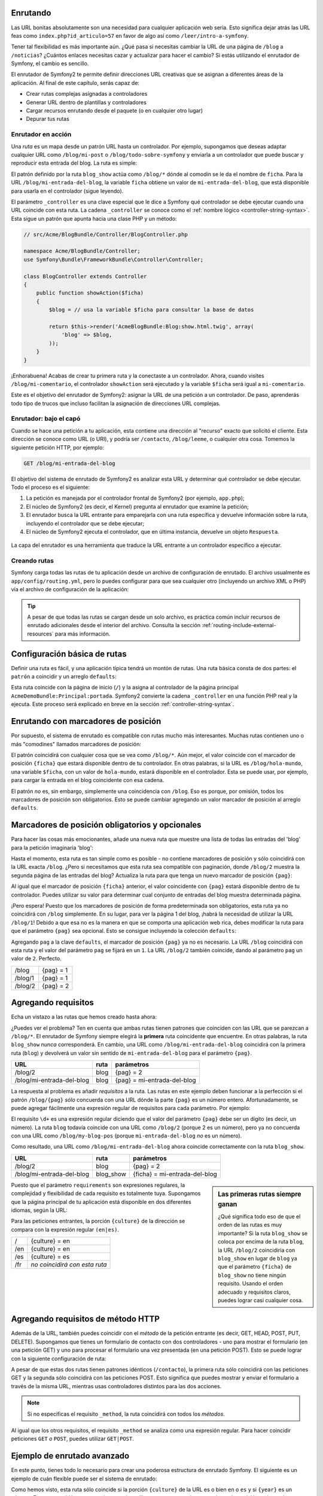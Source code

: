 .. index::
   single: Enrutando

Enrutando
~~~~~~~~~

Las URL bonitas absolutamente son una necesidad para cualquier aplicación web seria. Esto significa dejar atrás las URL feas como ``index.php?id_articulo=57`` en favor de algo así como ``/leer/intro-a-symfony``.

Tener tal flexibilidad es más importante aún. ¿Qué pasa si necesitas cambiar la URL de una página de ``/blog`` a ``/noticias``? ¿Cuántos enlaces necesitas cazar y actualizar para hacer el cambio? Si estás utilizando el enrutador de Symfony, el cambio es sencillo.

El enrutador de Symfony2 te permite definir direcciones URL creativas que se asignan a diferentes áreas de la aplicación. Al final de este capítulo, serás capaz de:

* Crear rutas complejas asignadas a controladores
* Generar URL dentro de plantillas y controladores
* Cargar recursos enrutando desde el paquete (o en cualquier otro lugar)
* Depurar tus rutas

.. index::
   single: Enrutando; Fundamentos

Enrutador en acción
-------------------

Una *ruta* es un mapa desde un patrón URL hasta un controlador. Por ejemplo, supongamos que deseas adaptar cualquier URL como ``/blog/mi-post`` o ``/blog/todo-sobre-symfony`` y enviarla a un controlador que puede buscar y reproducir esta entrada del blog.
La ruta es simple:

.. configuration-block::

    .. code-block:: yaml

        # app/config/routing.yml
        blog_show:
            pattern:   /blog/{ficha}
            defaults:  { _controller: AcmeBlogBundle:Blog:show }

    .. code-block:: xml

        <!-- app/config/routing.xml -->
        <?xml version="1.0" encoding="UTF-8" ?>
        <routes xmlns="http://symfony.com/schema/routing"
            xmlns:xsi="http://www.w3.org/2001/XMLSchema-instance"
            xsi:schemaLocation="http://symfony.com/schema/routing http://symfony.com/schema/routing/routing-1.0.xsd">

            <route id="blog_show" pattern="/blog/{ficha}">
                <default key="_controller">AcmeBlogBundle:Blog:show</default>
            </route>
        </routes>

    .. code-block:: php

        // app/config/routing.php
        use Symfony\Component\Routing\RouteCollection;
        use Symfony\Component\Routing\Route;

        $coleccion = new RouteCollection();
        $coleccion->add('blog_show', new Route('/blog/{ficha}', array(
            '_controller' => 'AcmeBlogBundle:Blog:show',
        )));

        return $coleccion;

El patrón definido por la ruta ``blog_show`` actúa como ``/blog/*`` dónde al comodín se le da el nombre de ``ficha``. Para la URL ``/blog/mi-entrada-del-blog``, la variable ``ficha`` obtiene un valor de ``mi-entrada-del-blog``, que está disponible para usarla en el controlador (sigue leyendo).

El parámetro ``_controller`` es una clave especial que le dice a Symfony qué controlador se debe ejecutar cuando una URL coincide con esta ruta. La cadena ``_controller`` se conoce como el :ref:`nombre lógico <controller-string-syntax>`. Esta sigue un patrón que apunta hacia una clase PHP y un método:

.. code-block:: php

    // src/Acme/BlogBundle/Controller/BlogController.php

    namespace Acme/BlogBundle/Controller;
    use Symfony\Bundle\FrameworkBundle\Controller\Controller;

    class BlogController extends Controller
    {
        public function showAction($ficha)
        {
            $blog = // usa la variable $ficha para consultar la base de datos

            return $this->render('AcmeBlogBundle:Blog:show.html.twig', array(
                'blog' => $blog,
            ));
        }
    }

¡Enhorabuena! Acabas de crear tu primera ruta y la conectaste a un controlador. Ahora, cuando visites ``/blog/mi-comentario``, el controlador ``showAction`` será ejecutado y la variable ``$ficha`` será igual a ``mi-comentario``.

Este es el objetivo del enrutador de Symfony2: asignar la URL de una petición a un controlador. De paso, aprenderás todo tipo de trucos que incluso facilitan la asignación de direcciones URL complejas. 

.. index::
   single: Enrutado; Bajo el capó

Enrutador: bajo el capó
-----------------------

Cuando se hace una petición a tu aplicación, esta contiene una dirección al "recurso" exacto que solicitó el cliente. Esta dirección se conoce como URL (o URI), y podría ser ``/contacto``, ``/blog/leeme``, o cualquier otra cosa. Tomemos la siguiente petición HTTP, por ejemplo:

.. code-block:: text

    GET /blog/mi-entrada-del-blog

El objetivo del sistema de enrutado de Symfony2 es analizar esta URL y determinar qué controlador se debe ejecutar. Todo el proceso es el siguiente:

#. La petición es manejada por el controlador frontal de Symfony2 (por ejemplo, ``app.php``);

#. El núcleo de Symfony2 (es decir, el Kernel) pregunta al enrutador que examine la petición;

#. El enrutador busca la URL entrante para emparejarla con una ruta específica y devuelve información sobre la ruta, incluyendo el controlador que se debe ejecutar;

#. El núcleo de Symfony2 ejecuta el controlador, que en última instancia, devuelve un objeto ``Respuesta``.

.. figure:: /images/flujo-peticion.png
   :align: center
   :alt: flujo de la petición en Symfony2

   La capa del enrutador es una herramienta que traduce la URL entrante a un controlador específico a ejecutar.

.. index::
   single: Enrutando; Creando rutas

Creando rutas
-------------

Symfony carga todas las rutas de tu aplicación desde un archivo de configuración de enrutado. El archivo usualmente es ``app/config/routing.yml``, pero lo puedes configurar para que sea cualquier otro (incluyendo un archivo XML o PHP) vía el archivo de configuración de la aplicación:

.. configuration-block::

    .. code-block:: yaml

        # app/config/config.yml
        framework:
            # ...
            router:        { resource: "%kernel.root_dir%/config/routing.yml" }

    .. code-block:: xml

        <!-- app/config/config.xml -->
        <framework:config ...>
            <!-- ... -->
            <framework:router resource="%kernel.root_dir%/config/routing.xml" />
        </framework:config>

    .. code-block:: php

        // app/config/config.php
        $contenedor->loadFromExtension('framework', array(
            // ...
            'router'        => array('resource' => '%kernel.root_dir%/config/routing.php'),
        ));

.. tip::

    A pesar de que todas las rutas se cargan desde un solo archivo, es práctica común incluir recursos de enrutado adicionales desde el interior del archivo. Consulta la sección :ref:`routing-include-external-resources` para más información.

Configuración básica de rutas
~~~~~~~~~~~~~~~~~~~~~~~~~~~~~

Definir una ruta es fácil, y una aplicación típica tendrá un montón de rutas.
Una ruta básica consta de dos partes: el ``patrón`` a coincidir y un arreglo ``defaults``:

.. configuration-block::

    .. code-block:: yaml

        _bienvenida:
            pattern:   /
            defaults:  { _controller: AcmeDemoBundle:Principal:portada }

    .. code-block:: xml

        <?xml version="1.0" encoding="UTF-8" ?>

        <routes xmlns="http://symfony.com/schema/routing"
            xmlns:xsi="http://www.w3.org/2001/XMLSchema-instance"
            xsi:schemaLocation="http://symfony.com/schema/routing http://symfony.com/schema/routing/routing-1.0.xsd">

            <route id="_bienvenida" pattern="/">
                <default key="_controller">AcmeDemoBundle:Principal:portada</default>
            </route>

        </routes>

    ..  code-block:: php

        use Symfony\Component\Routing\RouteCollection;
        use Symfony\Component\Routing\Route;

        $coleccion = new RouteCollection();
        $coleccion->add('_bienvenida', new Route('/', array(
            '_controller' => 'AcmeDemoBundle:Principal:portada',
        )));

        return $coleccion;

Esta ruta coincide con la página de inicio (``/``) y la asigna al controlador de la página principal ``AcmeDemoBundle:Principal:portada``. Symfony2 convierte la cadena ``_controller`` en una función PHP real y la ejecuta. Este proceso será explicado en breve en la sección :ref:`controller-string-syntax`.

.. index::
   single: Enrutado; Marcadores de posición

Enrutando con marcadores de posición
~~~~~~~~~~~~~~~~~~~~~~~~~~~~~~~~~~~~

Por supuesto, el sistema de enrutado es compatible con rutas mucho más interesantes. Muchas rutas contienen uno o más "comodines" llamados marcadores de posición:

.. configuration-block::

    .. code-block:: yaml

        blog_show:
            pattern:   /blog/{ficha}
            defaults:  { _controller: AcmeBlogBundle:Blog:show }

    .. code-block:: xml

        <?xml version="1.0" encoding="UTF-8" ?>

        <routes xmlns="http://symfony.com/schema/routing"
            xmlns:xsi="http://www.w3.org/2001/XMLSchema-instance"
            xsi:schemaLocation="http://symfony.com/schema/routing http://symfony.com/schema/routing/routing-1.0.xsd">

            <route id="blog_show" pattern="/blog/{ficha}">
                <default key="_controller">AcmeBlogBundle:Blog:show</default>
            </route>
        </routes>

    .. code-block:: php

        use Symfony\Component\Routing\RouteCollection;
        use Symfony\Component\Routing\Route;

        $coleccion = new RouteCollection();
        $coleccion->add('blog_show', new Route('/blog/{ficha}', array(
            '_controller' => 'AcmeBlogBundle:Blog:show',
        )));

        return $coleccion;

El patrón coincidirá con cualquier cosa que se vea como ``/blog/*``. Aún mejor, el valor coincide con el marcador de posición ``{ficha}`` que estará disponible dentro de tu controlador. En otras palabras, si la URL es ``/blog/hola-mundo``, una variable ``$ficha``, con un valor de ``hola-mundo``, estará disponible en el controlador.
Esta se puede usar, por ejemplo, para cargar la entrada en el blog coincidente con esa cadena.

El patrón *no* es, sin embargo, simplemente una coincidencia con ``/blog``. Eso es porque, por omisión, todos los marcadores de posición son obligatorios. Esto se puede cambiar agregando un valor marcador de posición al arreglo ``defaults``.

Marcadores de posición obligatorios y opcionales
~~~~~~~~~~~~~~~~~~~~~~~~~~~~~~~~~~~~~~~~~~~~~~~~

Para hacer las cosas más emocionantes, añade una nueva ruta que muestre una lista de todas las entradas del 'blog' para la petición imaginaria 'blog':

.. configuration-block::

    .. code-block:: yaml

        blog:
            pattern:   /blog
            defaults:  { _controller: AcmeBlogBundle:Blog:index }

    .. code-block:: xml

        <?xml version="1.0" encoding="UTF-8" ?>

        <routes xmlns="http://symfony.com/schema/routing"
            xmlns:xsi="http://www.w3.org/2001/XMLSchema-instance"
            xsi:schemaLocation="http://symfony.com/schema/routing http://symfony.com/schema/routing/routing-1.0.xsd">

            <route id="blog" pattern="/blog">
                <default key="_controller">AcmeBlogBundle:Blog:index</default>
            </route>
        </routes>

    .. code-block:: php

        use Symfony\Component\Routing\RouteCollection;
        use Symfony\Component\Routing\Route;

        $coleccion = new RouteCollection();
        $coleccion->add('blog', new Route('/blog', array(
            '_controller' => 'AcmeBlogBundle:Blog:index',
        )));

        return $coleccion;

Hasta el momento, esta ruta es tan simple como es posible - no contiene marcadores de posición y sólo coincidirá con la URL exacta ``/blog``. ¿Pero si necesitamos que esta ruta sea compatible con paginación, donde ``/blog/2`` muestra la segunda página de las entradas del blog? Actualiza la ruta para que tenga un nuevo marcador de posición ``{pag}``:

.. configuration-block::

    .. code-block:: yaml

        blog:
            pattern:   /blog/{pag}
            defaults:  { _controller: AcmeBlogBundle:Blog:index }

    .. code-block:: xml

        <?xml version="1.0" encoding="UTF-8" ?>

        <routes xmlns="http://symfony.com/schema/routing"
            xmlns:xsi="http://www.w3.org/2001/XMLSchema-instance"
            xsi:schemaLocation="http://symfony.com/schema/routing http://symfony.com/schema/routing/routing-1.0.xsd">

            <route id="blog" pattern="/blog/{pag}">
                <default key="_controller">AcmeBlogBundle:Blog:index</default>
            </route>
        </routes>

    .. code-block:: php

        use Symfony\Component\Routing\RouteCollection;
        use Symfony\Component\Routing\Route;

        $coleccion = new RouteCollection();
        $coleccion->add('blog', new Route('/blog/{pag}', array(
            '_controller' => 'AcmeBlogBundle:Blog:index',
        )));

        return $coleccion;

Al igual que el marcador de posición ``{ficha}`` anterior, el valor coincidente con ``{pag}`` estará disponible dentro de tu controlador. Puedes utilizar su valor para determinar cual conjunto de entradas del blog muestra determinada página.

¡Pero espera! Puesto que los marcadores de posición de forma predeterminada son obligatorios, esta ruta ya no coincidirá con ``/blog`` simplemente. En su lugar, para ver la página 1 del blog, ¡habrá la necesidad de utilizar la URL ``/blog/1``! Debido a que esa no es la manera en que se comporta una aplicación web rica, debes modificar la ruta para que el parámetro ``{pag}`` sea opcional.
Esto se consigue incluyendo la colección ``defaults``:

.. configuration-block::

    .. code-block:: yaml

        blog:
            pattern:   /blog/{pag}
            defaults:  { _controller: AcmeBlogBundle:Blog:index, pag: 1 }

    .. code-block:: xml

        <?xml version="1.0" encoding="UTF-8" ?>

        <routes xmlns="http://symfony.com/schema/routing"
            xmlns:xsi="http://www.w3.org/2001/XMLSchema-instance"
            xsi:schemaLocation="http://symfony.com/schema/routing http://symfony.com/schema/routing/routing-1.0.xsd">

            <route id="blog" pattern="/blog/{pag}">
                <default key="_controller">AcmeBlogBundle:Blog:index</default>
                <default key="pag">1</default>
            </route>
        </routes>

    .. code-block:: php

        use Symfony\Component\Routing\RouteCollection;
        use Symfony\Component\Routing\Route;

        $coleccion = new RouteCollection();
        $coleccion->add('blog', new Route('/blog/{pag}', array(
            '_controller' => 'AcmeBlogBundle:Blog:index',
            'pag' => 1,
        )));

        return $coleccion;

Agregando ``pag`` a la clave ``defaults``, el marcador de posición ``{pag}`` ya no es necesario. La URL ``/blog`` coincidirá con esta ruta y el valor del parámetro ``pag`` se fijará en un ``1``. La URL ``/blog/2`` también coincide, dando al parámetro ``pag`` un valor de ``2``. Perfecto.

+---------+------------+
| /blog   | {pag} = 1  |
+---------+------------+
| /blog/1 | {pag} = 1  |
+---------+------------+
| /blog/2 | {pag} = 2  |
+---------+------------+

.. index::
   single: Enrutando; Requisitos

Agregando requisitos
~~~~~~~~~~~~~~~~~~~~

Echa un vistazo a las rutas que hemos creado hasta ahora:

.. configuration-block::

    .. code-block:: yaml

        blog:
            pattern:   /blog/{pag}
            defaults:  { _controller: AcmeBlogBundle:Blog:index, pag: 1 }

        blog_show:
            pattern:   /blog/{ficha}
            defaults:  { _controller: AcmeBlogBundle:Blog:show }

    .. code-block:: xml

        <?xml version="1.0" encoding="UTF-8" ?>

        <routes xmlns="http://symfony.com/schema/routing"
            xmlns:xsi="http://www.w3.org/2001/XMLSchema-instance"
            xsi:schemaLocation="http://symfony.com/schema/routing http://symfony.com/schema/routing/routing-1.0.xsd">

            <route id="blog" pattern="/blog/{pag}">
                <default key="_controller">AcmeBlogBundle:Blog:index</default>
                <default key="pag">1</default>
            </route>

            <route id="blog_show" pattern="/blog/{ficha}">
                <default key="_controller">AcmeBlogBundle:Blog:show</default>
            </route>
        </routes>

    .. code-block:: php

        use Symfony\Component\Routing\RouteCollection;
        use Symfony\Component\Routing\Route;

        $coleccion = new RouteCollection();
        $coleccion->add('blog', new Route('/blog/{pag}', array(
            '_controller' => 'AcmeBlogBundle:Blog:index',
            'pag' => 1,
        )));

        $coleccion->add('blog_show', new Route('/blog/{show}', array(
            '_controller' => 'AcmeBlogBundle:Blog:show',
        )));

        return $coleccion;

¿Puedes ver el problema? Ten en cuenta que ambas rutas tienen patrones que coinciden con las URL que se parezcan a ``/blog/*``. El enrutador de Symfony siempre elegirá la **primera** ruta coincidente que encuentre. En otras palabras, la ruta ``blog_show`` *nunca* corresponderá. En cambio, una URL como ``/blog/mi-entrada-del-blog`` coincidirá con la primera ruta (``blog``) y devolverá un valor sin sentido de ``mi-entrada-del-blog`` para el parámetro ``{pag}``.

+---------------------------+-------+------------------------------+
| URL                       | ruta  | parámetros                   |
+===========================+=======+==============================+
| /blog/2                   | blog  | {pag} = 2                    |
+---------------------------+-------+------------------------------+
| /blog/mi-entrada-del-blog | blog  | {pag} = mi-entrada-del-blog  |
+---------------------------+-------+------------------------------+

La respuesta al problema es añadir *requisitos* a la ruta. Las rutas en este ejemplo deben funcionar a la perfección si el patrón ``/blog/{pag}`` *sólo* concuerda con una URL dónde la parte ``{pag}`` es un número entero. Afortunadamente, se puede agregar fácilmente una expresión regular de requisitos para cada parámetro. Por ejemplo:

.. configuration-block::

    .. code-block:: yaml

        blog:
            pattern:   /blog/{pag}
            defaults:  { _controller: AcmeBlogBundle:Blog:index, pag: 1 }
            requirements:
                pag:  \d+

    .. code-block:: xml

        <?xml version="1.0" encoding="UTF-8" ?>

        <routes xmlns="http://symfony.com/schema/routing"
            xmlns:xsi="http://www.w3.org/2001/XMLSchema-instance"
            xsi:schemaLocation="http://symfony.com/schema/routing http://symfony.com/schema/routing/routing-1.0.xsd">

            <route id="blog" pattern="/blog/{pag}">
                <default key="_controller">AcmeBlogBundle:Blog:index</default>
                <default key="pag">1</default>
                <requirement key="pag">\d+</requirement>
            </route>
        </routes>

    .. code-block:: php

        use Symfony\Component\Routing\RouteCollection;
        use Symfony\Component\Routing\Route;

        $coleccion = new RouteCollection();
        $coleccion->add('blog', new Route('/blog/{pag}', array(
            '_controller' => 'AcmeBlogBundle:Blog:index',
            'pag' => 1,
        ), array(
            'pag' => '\d+',
        )));

        return $coleccion;

El requisito ``\d+`` es una expresión regular diciendo que el valor del parámetro ``{pag}`` debe ser un dígito (es decir, un número). La ruta ``blog`` todavía coincide con una URL como ``/blog/2`` (porque 2 es un número), pero ya no concuerda con una URL como ``/blog/my-blog-pos`` (porque ``mi-entrada-del-blog`` *no* es un número).

Como resultado, una URL como ``/blog/mi-entrada-del-blog`` ahora coincide correctamente con la ruta ``blog_show``.

+---------------------------+-----------+-------------------------------+
| URL                       | ruta      | parámetros                    |
+===========================+===========+===============================+
| /blog/2                   | blog      | {pag} = 2                     |
+---------------------------+-----------+-------------------------------+
| /blog/mi-entrada-del-blog | blog_show | {ficha} = mi-entrada-del-blog |
+---------------------------+-----------+-------------------------------+

.. sidebar:: Las primeras rutas siempre ganan

    ¿Qué significa todo eso de que el orden de las rutas es muy importante?
    Si la ruta ``blog_show`` se coloca por encima de la ruta ``blog``, la URL ``/blog/2`` coincidiría con ``blog_show`` en lugar de ``blog`` ya que el parámetro ``{ficha}`` de ``blog_show`` no tiene ningún requisito. Usando el orden adecuado y requisitos claros, puedes lograr casi cualquier cosa.

Puesto que el parámetro ``requirements`` son expresiones regulares, la complejidad y flexibilidad de cada requisito es totalmente tuya. Supongamos que la página principal de tu aplicación está disponible en dos diferentes idiomas, según la URL:

.. configuration-block::

    .. code-block:: yaml

        portada:
            pattern:   /{culture}
            defaults:  { _controller: AcmeDemoBundle:Principal:portada, culture: en }
            requirements:
                culture:  en|es

    .. code-block:: xml

        <?xml version="1.0" encoding="UTF-8" ?>

        <routes xmlns="http://symfony.com/schema/routing"
            xmlns:xsi="http://www.w3.org/2001/XMLSchema-instance"
            xsi:schemaLocation="http://symfony.com/schema/routing http://symfony.com/schema/routing/routing-1.0.xsd">

            <route id="portada" pattern="/{culture}">
                <default key="_controller">AcmeDemoBundle:Principal:portada</default>
                <default key="culture">en</default>
                <requirement key="culture">en|es</requirement>
            </route>
        </routes>

    .. code-block:: php

        use Symfony\Component\Routing\RouteCollection;
        use Symfony\Component\Routing\Route;

        $coleccion = new RouteCollection();
        $coleccion->add('portada', new Route('/{culture}', array(
            '_controller' => 'AcmeDemoBundle:Principal:portada',
            'culture' => 'en',
        ), array(
            'culture' => 'en|es',
        )));

        return $coleccion;

Para las peticiones entrantes, la porción ``{culture}`` de la dirección se compara con la expresión regular ``(en|es)``.

+-----+-------------------------------+
| /   | {culture} = en                |
+-----+-------------------------------+
| /en | {culture} = en                |
+-----+-------------------------------+
| /es | {culture} = es                |
+-----+-------------------------------+
| /fr | *no coincidirá con esta ruta* |
+-----+-------------------------------+

.. index::
   single: Enrutando; Requisito de método

Agregando requisitos de método HTTP
~~~~~~~~~~~~~~~~~~~~~~~~~~~~~~~~~~~

Además de la URL, también puedes coincidir con el *método* de la petición entrante (es decir, GET, HEAD, POST, PUT, DELETE). Supongamos que tienes un formulario de contacto con dos controladores - uno para mostrar el formulario (en una petición GET) y uno para procesar el formulario una vez presentada (en una petición POST). Esto se puede lograr con la siguiente configuración de ruta:

.. configuration-block::

    .. code-block:: yaml

        contacto:
            pattern:  /contacto
            defaults: { _controller: AcmeDemoBundle:Principal:contacto }
            requirements:
                _method:  GET

        contacto_process:
            pattern:  /contacto
            defaults: { _controller: AcmeDemoBundle:Principal:contactoProcess }
            requirements:
                _method:  POST

    .. code-block:: xml

        <?xml version="1.0" encoding="UTF-8" ?>

        <routes xmlns="http://symfony.com/schema/routing"
            xmlns:xsi="http://www.w3.org/2001/XMLSchema-instance"
            xsi:schemaLocation="http://symfony.com/schema/routing http://symfony.com/schema/routing/routing-1.0.xsd">

            <route id="contacto" pattern="/contacto">
                <default key="_controller">AcmeDemoBundle:Principal:contacto</default>
                <requirement key="_method">GET</requirement>
            </route>

            <route id="contact_process" pattern="/contacto">
                <default key="_controller">AcmeDemoBundle:Principal:contactoProcess</default>
                <requirement key="_method">POST</requirement>
            </route>
        </routes>

    .. code-block:: php

        use Symfony\Component\Routing\RouteCollection;
        use Symfony\Component\Routing\Route;

        $coleccion = new RouteCollection();
        $coleccion->add('contacto', new Route('/contacto', array(
            '_controller' => 'AcmeDemoBundle:Principal:contacto',
        ), array(
            '_method' => 'GET',
        )));

        $coleccion->add('contacto_process', new Route('/contacto', array(
            '_controller' => 'AcmeDemoBundle:Principal:contactoProcess',
        ), array(
            '_method' => 'POST',
        )));

        return $coleccion;

A pesar de que estas dos rutas tienen patrones idénticos (``/contacto``), la primera ruta sólo coincidirá con las peticiones GET y la segunda sólo coincidirá con las peticiones POST. Esto significa que puedes mostrar y enviar el formulario a través de la misma URL, mientras usas controladores distintos para las dos acciones.

.. note::
    Si no especificas el requisito ``_method``, la ruta coincidirá con todos los *métodos*.

Al igual que los otros requisitos, el requisito ``_method`` se analiza como una expresión regular. Para hacer coincidir peticiones ``GET`` *o* ``POST``, puedes utilizar ``GET|POST``.

.. index::
   single: Enrutando; Ejemplo avanzado
   single: Enrutando; Parámetro _format

.. _advanced-routing-example:

Ejemplo de enrutado avanzado
~~~~~~~~~~~~~~~~~~~~~~~~~~~~

En este punto, tienes todo lo necesario para crear una poderosa estructura de enrutado Symfony. El siguiente es un ejemplo de cuán flexible puede ser el sistema de enrutado:

.. configuration-block::

    .. code-block:: yaml

        articulo_show:
          pattern:  /articulos/{culture}/{year}/{titulo}.{_format}
          defaults: { _controller: AcmeDemoBundle:Articulo:show, _format: html }
          requirements:
              culture:  en|es
              _format:  html|rss
              year:     \d+

    .. code-block:: xml

        <?xml version="1.0" encoding="UTF-8" ?>

        <routes xmlns="http://symfony.com/schema/routing"
            xmlns:xsi="http://www.w3.org/2001/XMLSchema-instance"
            xsi:schemaLocation="http://symfony.com/schema/routing http://symfony.com/schema/routing/routing-1.0.xsd">

            <route id="articulo_show" pattern="/articulos/{culture}/{year}/{titulo}.{_format}">
                <default key="_controller">AcmeDemoBundle:Articulo:show</default>
                <default key="_format">html</default>
                <requirement key="culture">en|es</requirement>
                <requirement key="_format">html|rss</requirement>
                <requirement key="year">\d+</requirement>
            </route>
        </routes>

    .. code-block:: php

        use Symfony\Component\Routing\RouteCollection;
        use Symfony\Component\Routing\Route;

        $coleccion = new RouteCollection();
        $coleccion->add('portada', new Route('/articulos/{culture}/{year}/{titulo}.{_format}', array(
            '_controller' => 'AcmeDemoBundle:Articulo:show',
            '_format' => 'html',
        ), array(
            'culture' => 'en|es',
            '_format' => 'html|rss',
            'year' => '\d+',
        )));

        return $coleccion;

Como hemos visto, esta ruta sólo coincide si la porción ``{culture}`` de la URL es o bien ``en`` o ``es`` y si ``{year}`` es un número. Esta ruta también muestra cómo puedes utilizar un punto entre los marcadores de posición en lugar de una barra inclinada. Las URL que coinciden con esta ruta podrían ser:

 * ``/articulos/en/2010/mi-comentario``
 * ``/articulos/es/2010/mi-comentario.rss``

.. sidebar:: El parámetro especial de enrutado ``_format``

    Este ejemplo también resalta el parámetro especial de enrutado ``_format``.
    Cuando se utiliza este parámetro, el valor coincidente se convierte en el "formato de la petición" del objeto ``Petición``. En última instancia, el formato de la petición se usa para cosas tales como establecer el ``Content-Type`` de la respuesta (por ejemplo, un formato de petición ``json`` se traduce en un ``Content-Type`` de ``application/json``).
    Este también se puede usar en el controlador para reproducir una plantilla diferente por cada valor de ``_format``. El parámetro ``_format`` es una forma muy poderosa para reproducir el mismo contenido en distintos formatos.

.. index::
   single: Enrutando; Controladores
   single: Controlador; Formato de cadena en nomenclaturas

.. _controller-string-syntax:

Patrón de nomenclatura para controladores
-----------------------------------------

Cada ruta debe tener un parámetro ``_controller``, el cual determina qué controlador se debe ejecutar cuando dicha ruta se empareje. Este parámetro utiliza un patrón de cadena simple llamado el *nombre lógico del controlador*, que Symfony asigna a un método y clase PHP específico. El patrón consta de tres partes, cada una separada por dos puntos:

    **paquete**:**controlador**:**acción**

Por ejemplo, un valor ``_controller`` de ``AcmeBlogBundle:Blog:show`` significa:

+----------------+----------------------+---------------+
| Paquete        | Clase de controlador | Nombre método |
+================+======================+===============+
| AcmeBlogBundle | BlogController       | showAction    |
+----------------+----------------------+---------------+

El controlador podría tener este aspecto:

.. code-block:: php

    // src/Acme/BlogBundle/Controller/BlogController.php
    
    namespace Acme\BlogBundle\Controller;
    use Symfony\Bundle\FrameworkBundle\Controller\Controller;
    
    class BlogController extends Controller
    {
        public function showAction($ficha)
        {
            // ...
        }
    }

Ten en cuenta que Symfony añade la cadena ``Controller`` al nombre de la clase (``Blog``
=> ``BlogController``) y ``Action`` al nombre del método (``show`` => ``showAction``).

También podrías referirte a este controlador utilizando su nombre de clase y método completamente cualificado: ``Acme\BlogBundle\Controller\BlogController::showAction``.
Pero si sigues algunas simples convenciones, el nombre lógico es más conciso y permite mayor flexibilidad.

.. note::

   Además de utilizar el nombre lógico o el nombre de clase completamente cualificado, Symfony es compatible con una tercera forma de referirse a un controlador. Este método utiliza un solo separador de dos puntos (por ejemplo, ``service_name:indexAction``) y hace referencia al controlador como un servicio (consulta :doc:`/cookbook/controller/service`).

Parámetros de ruta y argumentos del controlador
-----------------------------------------------

Los parámetros de ruta (por ejemplo, ``{ficha}``) son especialmente importantes porque cada uno se pone a disposición como argumento para el método controlador:

.. code-block:: php

    public function showAction($ficha)
    {
      // ...
    }

En realidad, toda la colección ``defaults`` se combina con los valores del parámetro para formar una sola matriz. Cada clave de esa matriz está disponible como un argumento en el controlador.

En otras palabras, por cada argumento de tu método controlador, Symfony busca un parámetro de ruta de ese nombre y asigna su valor a ese argumento.
En el ejemplo avanzado anterior, cualquier combinación (en cualquier orden) de las siguientes variables se podría utilizar como argumentos para el método ``showAction()``:

* ``$culture``
* ``$year``
* ``$titulo``
* ``$_format``
* ``$_controller``

Dado que los marcadores de posición y los valores de la colección ``defaults`` se combinan, incluso la variable ``$_controller`` está disponible. Para una explicación más detallada, consulta :ref:`route-parameters-controller-arguments`.

.. tip::

    También puedes utilizar una variable especial ``$_route``, que se fija al nombre de la ruta que se emparejó.

.. index::
   single: Enrutando; Importando recursos de enrutado

.. _routing-include-external-resources:

Incluyendo recursos de enrutado externos
----------------------------------------

Todas las rutas se cargan a través de un único archivo de configuración - usualmente ``app/config/routing.yml`` (consulta `Creando rutas`_ más arriba). Por lo general, sin embargo, deseas cargar rutas para otros lugares, como un archivo de enrutado que vive dentro de un paquete. Esto se puede hacer "importando" ese archivo:

.. configuration-block::

    .. code-block:: yaml

        # app/config/routing.yml
        acme_hola:
            resource: "@AcmeHolaBundle/Resources/config/routing.yml"

    .. code-block:: xml

        <!-- app/config/routing.xml -->
        <?xml version="1.0" encoding="UTF-8" ?>

        <routes xmlns="http://symfony.com/schema/routing"
            xmlns:xsi="http://www.w3.org/2001/XMLSchema-instance"
            xsi:schemaLocation="http://symfony.com/schema/routing http://symfony.com/schema/routing/routing-1.0.xsd">

            <import resource="@AcmeHolaBundle/Resources/config/routing.xml" />
        </routes>

    .. code-block:: php

        // app/config/routing.php
        use Symfony\Component\Routing\RouteCollection;

        $coleccion = new RouteCollection();
 $coleccion->addCollection($loader->import("@AcmeHolaBundle/Resources/config/routing.php"));

        return $coleccion;

.. note::

   Cuando importas recursos desde YAML, la clave (por ejemplo, ``acme_hola``) no tiene sentido.
   Sólo asegúrate de que es única para que no haya otras líneas que reemplazar.

La clave ``resource`` carga el recurso dado enrutando. En este ejemplo, el recurso es la ruta completa a un archivo, donde la sintaxis contextual del atajo ``@AcmeHolaBundle`` se resuelve en la ruta a ese paquete. El archivo importado podría tener este aspecto:

.. configuration-block::

    .. code-block:: yaml

        # src/Acme/HolaBundle/Resources/config/routing.yml
       acme_hola:
            pattern:  /hola/{nombre}
            defaults: { _controller: AcmeHolaBundle:Hola:index }

    .. code-block:: xml

        <!-- src/Acme/HolaBundle/Resources/config/routing.xml -->
        <?xml version="1.0" encoding="UTF-8" ?>

        <routes xmlns="http://symfony.com/schema/routing"
            xmlns:xsi="http://www.w3.org/2001/XMLSchema-instance"
            xsi:schemaLocation="http://symfony.com/schema/routing http://symfony.com/schema/routing/routing-1.0.xsd">

            <route id="acme_hola" pattern="/hola/{nombre}">
                <default key="_controller">AcmeHolaBundle:Hola:index</default>
            </route>
        </routes>

    .. code-block:: php

        // src/Acme/HolaBundle/Resources/config/routing.php
        use Symfony\Component\Routing\RouteCollection;
        use Symfony\Component\Routing\Route;

        $coleccion = new RouteCollection();
        $coleccion->add('acme_hola', new Route('/Hola/{nombre}', array(
            '_controller' => 'AcmeHolaBundle:Hola:index',
        )));

        return $coleccion;

Las rutas de este archivo se analizan y cargan en la misma forma que el archivo de enrutado principal.

Prefijando rutas importadas
~~~~~~~~~~~~~~~~~~~~~~~~~~~

También puedes optar por proporcionar un "prefijo" para las rutas importadas. Por ejemplo, supongamos que deseas que la ruta ``acme_hola`` tenga un patrón final de ``/admin/hola/{nombre}`` en lugar de simplemente ``/hola/{nombre}``:

.. configuration-block::

    .. code-block:: yaml

        # app/config/routing.yml
        acme_hola:
            resource: "@AcmeHolaBundle/Resources/config/routing.yml"
            prefix:   /admin

    .. code-block:: xml

        <!-- app/config/routing.xml -->
        <?xml version="1.0" encoding="UTF-8" ?>

        <routes xmlns="http://symfony.com/schema/routing"
            xmlns:xsi="http://www.w3.org/2001/XMLSchema-instance"
            xsi:schemaLocation="http://symfony.com/schema/routing http://symfony.com/schema/routing/routing-1.0.xsd">

            <import resource="@AcmeHolaBundle/Resources/config/routing.xml" prefix="/admin" />
        </routes>

    .. code-block:: php

        // app/config/routing.php
        use Symfony\Component\Routing\RouteCollection;

        $coleccion = new RouteCollection();
 $coleccion->addCollection($loader->import("@AcmeHolaBundle/Resources/config/routing.php"), '/admin');

        return $coleccion;

La cadena ``/admin`` ahora se antepondrá al patrón de cada ruta cargada desde el nuevo recurso enrutado.

.. index::
   single: Enrutando; Depurando

Visualizando y depurando rutas
------------------------------

Si bien agregar y personalizar rutas, es útil para poder visualizar y obtener información detallada sobre tus rutas. Una buena manera de ver todas las rutas en tu aplicación es a través de la orden de consola ``router:debug``. Ejecuta la siguiente orden desde la raíz de tu proyecto.

.. code-block:: bash

    php app/console router:debug

Esta orden imprimirá una útil lista de *todas* las rutas configuradas en tu aplicación:

.. code-block:: text

    portada               ANY       /
    contact               GET       /contacto
    contact_process       POST      /contacto
    articulo_show         ANY       /articulos/{culture}/{year}/{titulo}.{_format}
    blog                  ANY       /blog/{pag}
    blog_show             ANY       /blog/{ficha}

También puedes obtener información muy específica de una sola ruta incluyendo el nombre de la ruta después de la orden:

.. code-block:: bash

    php app/console router:debug articulo_show

.. index::
   single: Enrutando; Generando URL

Generando URL
-------------

El sistema de enrutado también se debe utilizar para generar direcciones URL. En realidad, el enrutado es un sistema bidireccional: asignando la URL a un controlador+parámetros y la ruta+parámetros a una URL. Los métodos :method:`Symfony\\Component\\Routing\\Router::match` y :method:`Symfony\\Component\\Routing\\Router::generate` de este sistema bidireccional. Tomando la ruta ``blog_show`` del ejemplo anterior::

    $params = $enrutador->match('/blog/mi-entrada-del-blog');
    // array('ficha' => 'mi-entrada-del-blog', '_controller' => 'AcmeBlogBundle:Blog:show')

    $uri = $enrutador->generate('blog_show', array('ficha' => 'mi-entrada-del-blog'));
    // /blog/mi-entrada-del-blog

Para generar una URL, debes especificar el nombre de la ruta (por ejemplo, ``blog_show``) y ningún comodín (por ejemplo, ``ficha = mi-entrada-del-blog``) utilizados en el patrón para esa ruta. Con esta información, puedes generar fácilmente cualquier URL:

.. code-block:: php

    class PrincipalController extends Controller
    {
        public function showAction($ficha)
        {
          // ...

          $url = $this->get('router')->generate('blog_show', array('ficha' => 'mi-entrada-del-blog'));
        }
    }

En una sección posterior, aprenderás cómo generar direcciones URL desde dentro de plantillas.

.. index::
   single: Enrutando; URL absolutas

Generando URL absolutas
~~~~~~~~~~~~~~~~~~~~~~~

De forma predeterminada, el enrutador va a generar direcciones URL relativas (por ejemplo ``/blog``). Para generar una URL absoluta, sólo tienes que pasar ``true`` como tercer argumento del método ``generate()``:

.. code-block:: php

    $enrutador->generate('blog_show', array('ficha' => 'mi-entrada-del-blog'), true);
    // http://www.ejemplo.com/blog/mi-entrada-del-blog

.. note::

    El host que utiliza al generar una URL absoluta es el anfitrión del objeto ``Petición`` actual. Este, de forma automática, lo detecta basándose en la información del servidor proporcionada por PHP. Al generar direcciones URL absolutas para archivos desde la línea de ordenes, tendrás que configurar manualmente el anfitrión que desees en el objeto ``Petición``:

    .. code-block:: php
    
        $peticion->headers->set('HOST', 'www.ejemplo.com');

.. index::
   single: Enrutando; Generando URL en una plantilla

Generando URL con cadena de consulta
~~~~~~~~~~~~~~~~~~~~~~~~~~~~~~~~~~~~

El método ``generate`` toma una matriz de valores comodín para generar la URI.
Pero si pasas adicionales, se añadirán a la URI como cadena de consulta::

    $enrutador->generate('blog', array('pag' => 2, 'categoria' => 'Symfony'));
    // /blog/2?categoria=Symfony

Generando URL desde una plantilla
~~~~~~~~~~~~~~~~~~~~~~~~~~~~~~~~~

El lugar más común para generar una URL es dentro de una plantilla cuando creas enlaces entre las páginas de tu aplicación. Esto se hace igual que antes, pero utilizando una función ayudante de plantilla:

.. configuration-block::

    .. code-block:: html+jinja

        <a href="{{ path('blog_show', { 'ficha': 'mi-entrada-del-blog' }) }}">
          Leer esta entrada del blog.
        </a>

    .. code-block:: php

        <a href="<?php echo $view['router']->generate('blog_show', array('ficha' => 'mi-entrada-del-blog')) ?>">
            Leer esta entrada del blog.
        </a>

También se pueden generar URL absolutas.

.. configuration-block::

    .. code-block:: html+jinja

        <a href="{{ url('blog_show', { 'ficha': 'mi-entrada-del-blog' }) }}">
          Leer esta entrada del blog.
        </a>

    .. code-block:: php

        <a href="<?php echo $view['router']->generate('blog_show', array('ficha' => 'mi-entrada-del-blog'), true) ?>">
            Leer esta entrada del blog.
        </a>

Resumen
-------

El enrutado es un sistema para asignar la dirección de las peticiones entrantes a la función controladora que se debe llamar para procesar la petición. Este permite especificar ambas direcciones URL bonitas y mantiene la funcionalidad de tu aplicación disociada de las direcciones URL. El enrutado es un mecanismo de dos vías, lo cual significa que también se debe usar para generar direcciones URL.

Aprende más en el recetario
---------------------------

* :doc:`/cookbook/routing/scheme`
